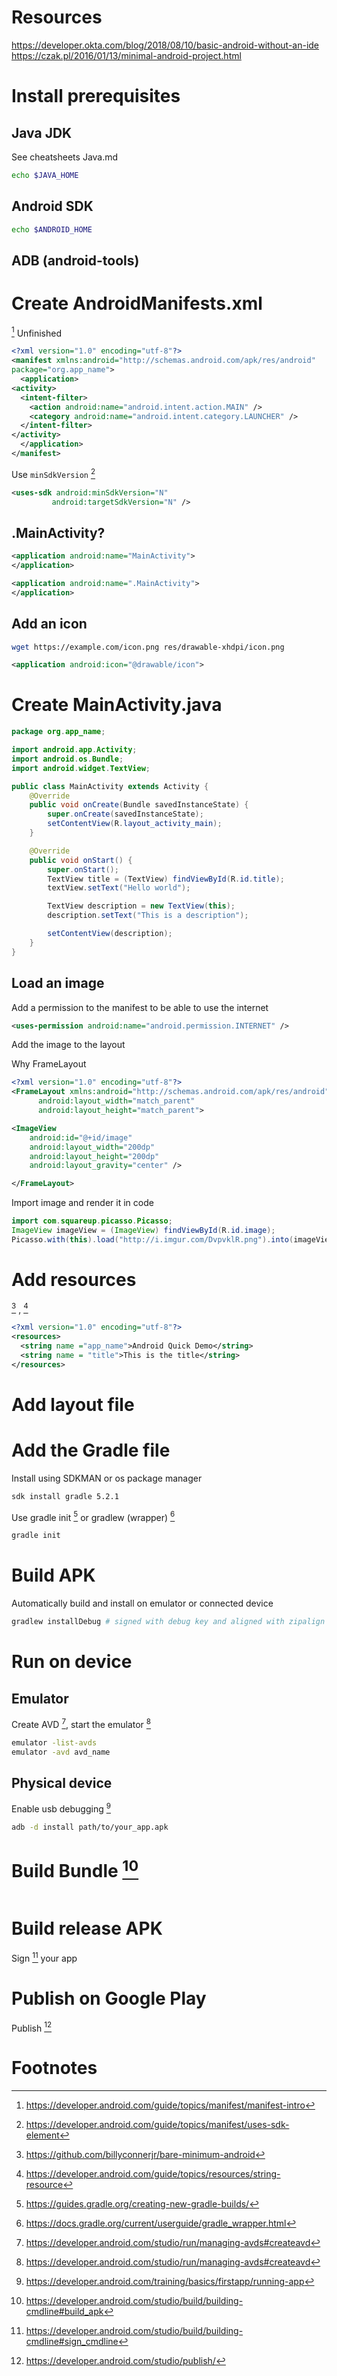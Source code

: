 * Resources
https://developer.okta.com/blog/2018/08/10/basic-android-without-an-ide
https://czak.pl/2016/01/13/minimal-android-project.html
* Install prerequisites
** Java JDK
   See cheatsheets Java.md
   #+BEGIN_SRC sh
   echo $JAVA_HOME
   #+END_SRC
** Android SDK
   #+BEGIN_SRC sh
   echo $ANDROID_HOME
   #+END_SRC
** ADB (android-tools)
* Create AndroidManifests.xml
 [fn:2] 
 Unfinished
  #+BEGIN_SRC xml :file src/main/AndroidManifest.xml
    <?xml version="1.0" encoding="utf-8"?>
    <manifest xmlns:android="http://schemas.android.com/apk/res/android"
	package="org.app_name">
      <application>
	<activity>
	  <intent-filter>
	    <action android:name="android.intent.action.MAIN" />
	    <category android:name="android.intent.category.LAUNCHER" />
	  </intent-filter>
	</activity>
      </application>
    </manifest>
  #+END_SRC
  Use ~minSdkVersion~ [fn:5] 
 #+BEGIN_SRC xml
     <uses-sdk android:minSdkVersion="N"
              android:targetSdkVersion="N" />
 #+END_SRC
** .MainActivity?
 #+BEGIN_SRC xml
     <application android:name="MainActivity">
     </application>
 #+END_SRC
 
 #+BEGIN_SRC xml
     <application android:name=".MainActivity">
     </application>
 #+END_SRC
** Add an icon
   #+BEGIN_SRC sh
   wget https://example.com/icon.png res/drawable-xhdpi/icon.png
   #+END_SRC
   #+BEGIN_SRC xml
     <application android:icon="@drawable/icon">
   #+END_SRC
* Create MainActivity.java
  #+BEGIN_SRC java :file src/main/java/org/app_name/MainActivity.java
    package org.app_name;

    import android.app.Activity;
    import android.os.Bundle;
    import android.widget.TextView;

    public class MainActivity extends Activity {
	    @Override
	    public void onCreate(Bundle savedInstanceState) {
		    super.onCreate(savedInstanceState);
		    setContentView(R.layout_activity_main);
	    }

	    @Override
	    public void onStart() {
		    super.onStart();
		    TextView title = (TextView) findViewById(R.id.title);
		    textView.setText("Hello world");

		    TextView description = new TextView(this);
		    description.setText("This is a description");

		    setContentView(description);
	    }
    }
  #+END_SRC
** Load an image
   Add a permission to the manifest to be able to use the internet

   #+BEGIN_SRC xml
   <uses-permission android:name="android.permission.INTERNET" />
   #+END_SRC
   Add the image to the layout
   
   Why FrameLayout
   #+BEGIN_SRC xml
     <?xml version="1.0" encoding="utf-8"?>
     <FrameLayout xmlns:android="http://schemas.android.com/apk/res/android"
		   android:layout_width="match_parent"
		   android:layout_height="match_parent">

	 <ImageView
	     android:id="@+id/image"
	     android:layout_width="200dp"
	     android:layout_height="200dp"
	     android:layout_gravity="center" />

     </FrameLayout>
   #+END_SRC
   
   Import image and render it in code
   #+BEGIN_SRC java
     import com.squareup.picasso.Picasso;
     ImageView imageView = (ImageView) findViewById(R.id.image);
     Picasso.with(this).load("http://i.imgur.com/DvpvklR.png").into(imageView);
   #+END_SRC
* Add resources
 [fn:3] , [fn:4] 
  #+BEGIN_SRC xml :file src/main/res/values/strings.xml
    <?xml version="1.0" encoding="utf-8"?>
    <resources>
      <string name ="app_name">Android Quick Demo</string>
      <string name = "title">This is the title</string>
    </resources>
  #+END_SRC
* Add layout file
* Add the Gradle file
  Install using SDKMAN or os package manager
  #+BEGIN_SRC sh
  sdk install gradle 5.2.1
  #+END_SRC
  
  Use gradle init [fn:7] or gradlew (wrapper) [fn:6]
  #+BEGIN_SRC sh
  gradle init
  #+END_SRC
* Build APK
  Automatically build and install on emulator or connected device
  #+BEGIN_SRC sh
  gradlew installDebug # signed with debug key and aligned with zipalign
  #+END_SRC
* Run on device
** Emulator
   Create AVD [fn:10], start the emulator [fn:11]
   #+BEGIN_SRC sh
   emulator -list-avds
   emulator -avd avd_name
   #+END_SRC
** Physical device
   Enable usb debugging [fn:1]
   #+BEGIN_SRC sh
   adb -d install path/to/your_app.apk
   #+END_SRC
* Build Bundle [fn:8]
  #+BEGIN_SRC sh
  #+END_SRC
* Build release APK
  Sign [fn:9] your app
* Publish on Google Play
  Publish [fn:12]
* Footnotes

[fn:12] https://developer.android.com/studio/publish/

[fn:11] https://developer.android.com/studio/run/managing-avds#createavd

[fn:10] https://developer.android.com/studio/run/managing-avds#createavd

[fn:9] https://developer.android.com/studio/build/building-cmdline#sign_cmdline

[fn:8] https://developer.android.com/studio/build/building-cmdline#build_apk

[fn:7] https://guides.gradle.org/creating-new-gradle-builds/

[fn:6] https://docs.gradle.org/current/userguide/gradle_wrapper.html

[fn:5] https://developer.android.com/guide/topics/manifest/uses-sdk-element

[fn:4] https://developer.android.com/guide/topics/resources/string-resource

[fn:3] https://github.com/billyconnerjr/bare-minimum-android

[fn:2] https://developer.android.com/guide/topics/manifest/manifest-intro

[fn:1] https://developer.android.com/training/basics/firstapp/running-app

